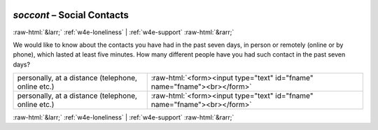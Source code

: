 .. _w4e-soccont: 

 
 .. role:: raw-html(raw) 
        :format: html 
 
`soccont` – Social Contacts
===================================== 


:raw-html:`&larr;` :ref:`w4e-loneliness` | :ref:`w4e-support` :raw-html:`&rarr;` 
 

We would like to know about the contacts you have had in the past seven days, in person or remotely (online or by phone), which lasted at least five minutes. How many different people have you had such contact in the past seven days?
 
.. csv-table:: 
   :delim: | 
 
           personally, at a distance (telephone, online etc.) | :raw-html:`<form><input type="text" id="fname" name="fname"><br></form>` 
           personally, at a distance (telephone, online etc.) | :raw-html:`<form><input type="text" id="fname" name="fname"><br></form>` 

.. image:: ../_screenshots/w4-soccont.png 


:raw-html:`&larr;` :ref:`w4e-loneliness` | :ref:`w4e-support` :raw-html:`&rarr;` 
 
